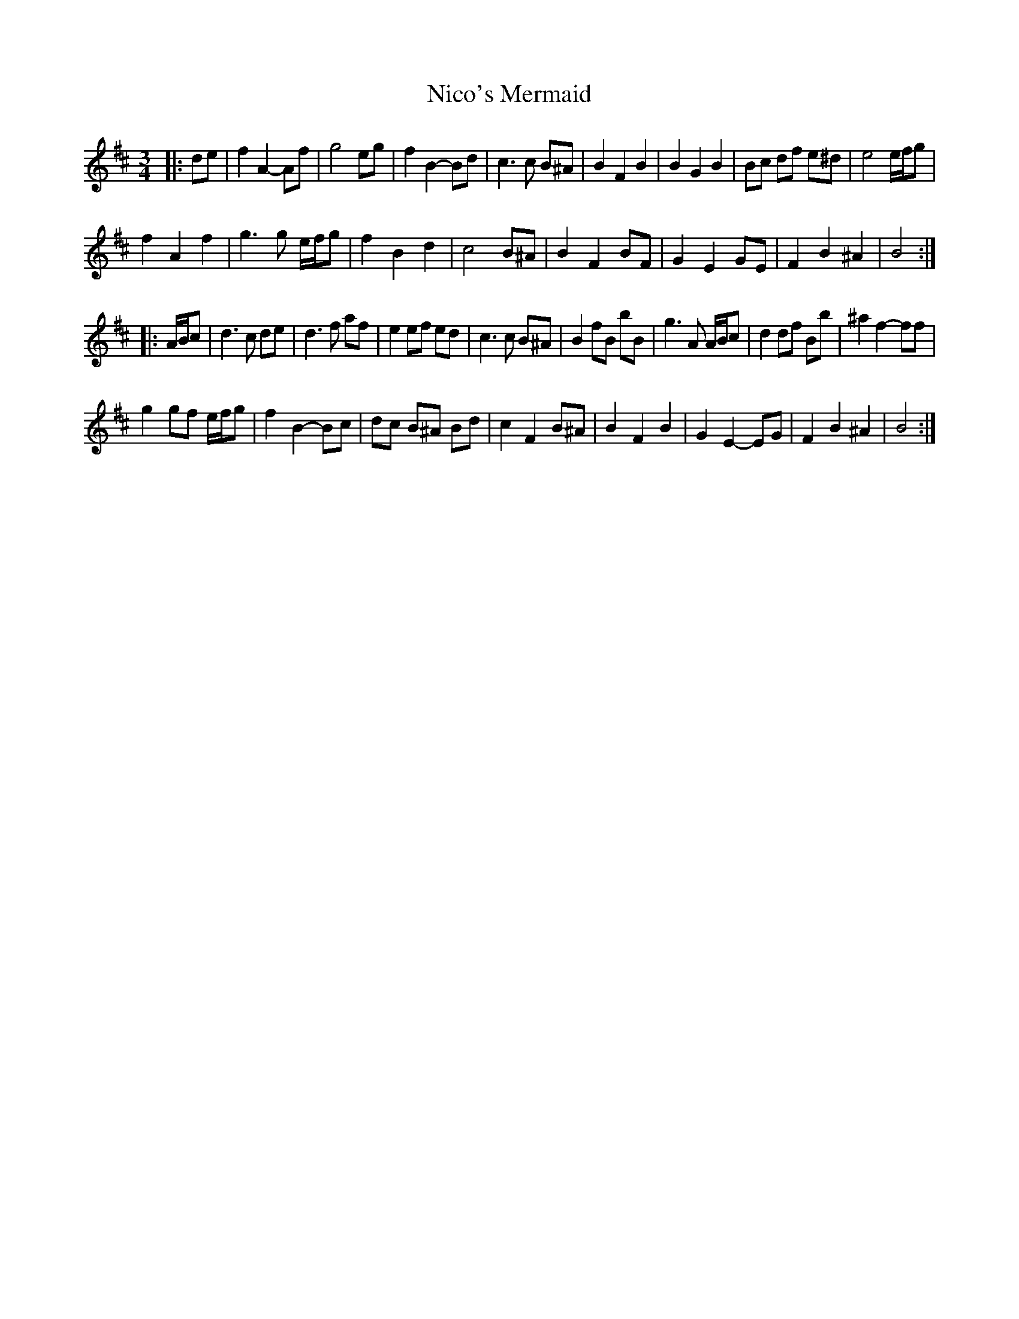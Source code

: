 X: 29410
T: Nico's Mermaid
R: waltz
M: 3/4
K: Bminor
|:de|f2 A2- Af|g4 eg|f2 B2- Bd|c3 c B^A|B2 F2 B2|B2 G2 B2|Bc df e^d|e4 e/f/g|
f2 A2 f2|g3 g e/f/g|f2 B2 d2|c4 B^A|B2 F2 BF|G2 E2 GE|F2 B2 ^A2|B4:|
|:A/B/c|d3 c de|d3 f af|e2 ef ed|c3 c B^A|B2 fB bB|g3 A A/B/c|d2 df Bb|^a2 f2- ff|
g2 gf e/f/g|f2 B2- Bc|dc B^A Bd|c2 F2 B^A|B2 F2 B2|G2 E2- EG|F2 B2 ^A2|B4:|

